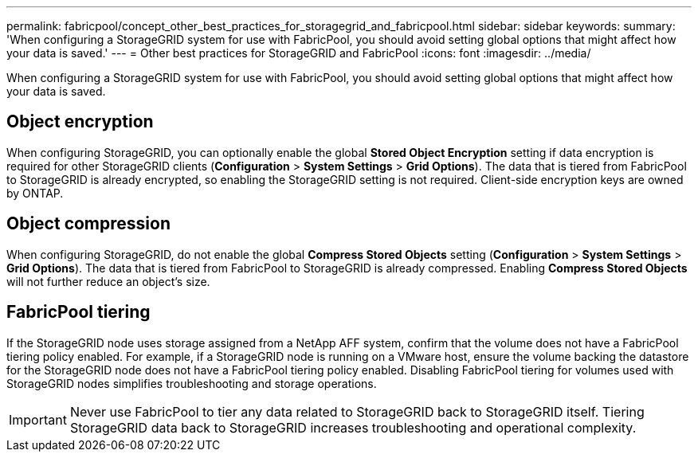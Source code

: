 ---
permalink: fabricpool/concept_other_best_practices_for_storagegrid_and_fabricpool.html
sidebar: sidebar
keywords: 
summary: 'When configuring a StorageGRID system for use with FabricPool, you should avoid setting global options that might affect how your data is saved.'
---
= Other best practices for StorageGRID and FabricPool
:icons: font
:imagesdir: ../media/

[.lead]
When configuring a StorageGRID system for use with FabricPool, you should avoid setting global options that might affect how your data is saved.

== Object encryption

When configuring StorageGRID, you can optionally enable the global *Stored Object Encryption* setting if data encryption is required for other StorageGRID clients (*Configuration* > *System Settings* > *Grid Options*). The data that is tiered from FabricPool to StorageGRID is already encrypted, so enabling the StorageGRID setting is not required. Client-side encryption keys are owned by ONTAP.

== Object compression

When configuring StorageGRID, do not enable the global *Compress Stored Objects* setting (*Configuration* > *System Settings* > *Grid Options*). The data that is tiered from FabricPool to StorageGRID is already compressed. Enabling *Compress Stored Objects* will not further reduce an object's size.

== FabricPool tiering

If the StorageGRID node uses storage assigned from a NetApp AFF system, confirm that the volume does not have a FabricPool tiering policy enabled. For example, if a StorageGRID node is running on a VMware host, ensure the volume backing the datastore for the StorageGRID node does not have a FabricPool tiering policy enabled. Disabling FabricPool tiering for volumes used with StorageGRID nodes simplifies troubleshooting and storage operations.

IMPORTANT: Never use FabricPool to tier any data related to StorageGRID back to StorageGRID itself. Tiering StorageGRID data back to StorageGRID increases troubleshooting and operational complexity.
